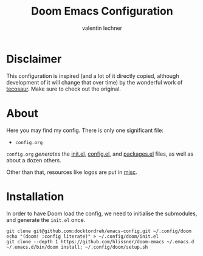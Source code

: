 #+title: Doom Emacs Configuration
#+author: valentin lechner

#+html: <a href="https://www.gnu.org/software/emacs/emacs.html#Releases"><img src="https://img.shields.io/badge/Emacs-29.1-blueviolet.svg?style=for-the-badge&logo=GNU%20Emacs&logoColor=white"></a>
#+html: <a href="https://orgmode.org"><img src="https://img.shields.io/badge/Org-literate%20config-%2377aa99?style=flat-square&logo=org&logoColor=white"></a>


* Disclaimer

This configuration is inspired (and a lot of it directly copied, although
development of it will change that over time) by the wonderful work of [[github:tecosaur/emacs-config][tecosaur]].
Make sure to check out the original.
#+html: <a href="https://liberapay.com/tec"><img src="https://shields.io/badge/support%20my%20efforts-f6c915?logo=Liberapay&style=flat-square&logoColor=black"></a>

* About

Here you may find my config. There is only one significant file:
+ =config.org=

[[file:misc/screenshots/splash-screen.png]]

=config.org= /generates/ the [[https://tecosaur.github.io/emacs-config/engraved/init.el.html][init.el]], [[https://tecosaur.github.io/emacs-config/engraved/config.el.html][config.el]], and [[https://tecosaur.github.io/emacs-config/engraved/packages.el.html][packages.el]] files, as well as
about a dozen others.

Other than that, resources like logos are put in [[file:misc/][misc]].

* Installation

In order to have Doom load the config, we need to initialise the submodules, and
generate the =init.el= once.

#+begin_src shell :eval query
git clone git@github.com:docktordreh/emacs-config.git ~/.config/doom
echo "(doom! :config literate)" > ~/.config/doom/init.el
git clone --depth 1 https://github.com/hlissner/doom-emacs ~/.emacs.d
~/.emacs.d/bin/doom install; ~/.config/doom/setup.sh
#+end_src
